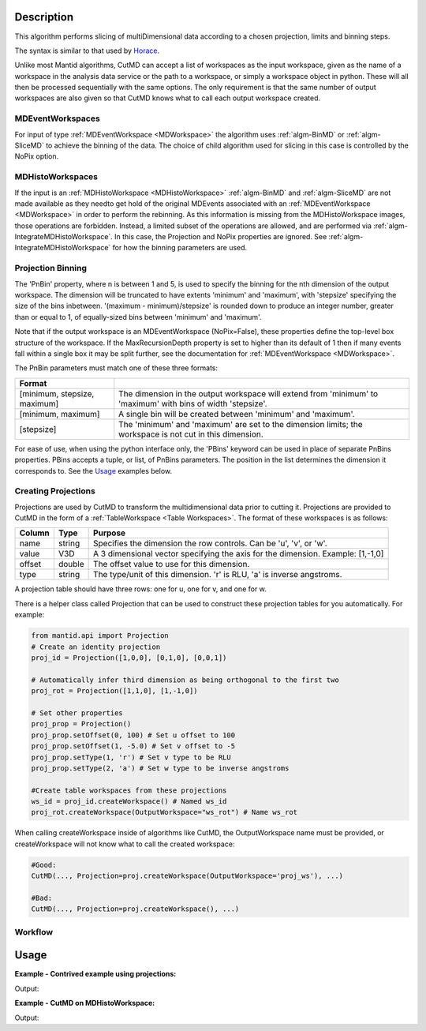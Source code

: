 .. algorithm::

.. summary::

.. relatedalgorithms::

.. properties::

Description
-----------

This algorithm performs slicing of multiDimensional data according to a chosen
projection, limits and binning steps.

The syntax is similar to that used by `Horace <http://horace.isis.rl.ac.uk/Manipulating_and_extracting_data_from_SQW_files_and_objects#cut_sqw>`__.

Unlike most Mantid algorithms, CutMD can accept a list of workspaces as the
input workspace, given as the name of a workspace in the analysis data service
or the path to a workspace, or simply a workspace object in python. These will
all then be processed sequentially with the same options. The only requirement
is that the same number of output workspaces are also given so that CutMD knows
what to call each output workspace created.

MDEventWorkspaces
#################

For input of type :ref:`MDEventWorkspace <MDWorkspace>` the algorithm uses :ref:`algm-BinMD` or
:ref:`algm-SliceMD` to achieve the binning of the data. The choice of child
algorithm used for slicing in this case is controlled by the NoPix option.

MDHistoWorkspaces
#################

If the input is an :ref:`MDHistoWorkspace <MDHistoWorkspace>` :ref:`algm-BinMD` and :ref:`algm-SliceMD` are not made available as they needto get hold of the original MDEvents associated with an :ref:`MDEventWorkspace <MDWorkspace>` in order to perform the rebinning. As this information is missing from the MDHistoWorkspace images, those operations are forbidden. Instead, a limited subset of the operations are allowed, and are performed via :ref:`algm-IntegrateMDHistoWorkspace`. In this case, the Projection and NoPix properties are ignored. See :ref:`algm-IntegrateMDHistoWorkspace` for how the binning parameters are used.

Projection Binning
##################

The 'PnBin' property, where n is between 1 and 5, is used to specify the binning for the nth dimension of the output workspace.
The dimension will be truncated to have extents 'minimum' and 'maximum', with 'stepsize' specifying the size of the bins inbetween.
'(maximum - minimum)/stepsize' is rounded down to produce an integer number, greater than or equal to 1, of equally-sized bins between 'minimum' and 'maximum'.

Note that if the output workspace is an MDEventWorkspace (NoPix=False), these properties define the top-level box structure of the workspace.
If the MaxRecursionDepth property is set to higher than its default of 1 then if many events fall within a single box it may be split further,
see the documentation for :ref:`MDEventWorkspace <MDWorkspace>`.

The PnBin parameters must match one of these three formats:

+----------------------------------+-------------------------------------------------------+
| Format                           |                                                       |
+==================================+=======================================================+
| [minimum, stepsize, maximum]     | The dimension in the output workspace will extend     |
|                                  | from 'minimum' to 'maximum' with bins of width        |
|                                  | 'stepsize'.                                           |
+----------------------------------+-------------------------------------------------------+
| [minimum, maximum]               | A single bin will be created between 'minimum' and    |
|                                  | 'maximum'.                                            |
+----------------------------------+-------------------------------------------------------+
| [stepsize]                       | The 'minimum' and 'maximum' are set to the dimension  |
|                                  | limits; the workspace is not cut in this dimension.   |
+----------------------------------+-------------------------------------------------------+

For ease of use, when using the python interface only, the 'PBins' keyword can be used in place of separate PnBins properties.
PBins accepts a tuple, or list, of PnBins parameters. The position in the list determines the dimension it corresponds to. See the Usage_ examples below.

Creating Projections
####################

Projections are used by CutMD to transform the multidimensional data prior to
cutting it. Projections are provided to CutMD in the form of a :ref:`TableWorkspace <Table Workspaces>`.
The format of these workspaces is as follows:

+------------+--------+-------------------------------------------------------+
| Column     | Type   | Purpose                                               |
+============+========+=======================================================+
| name       | string | Specifies the dimension the row controls. Can be 'u', |
|            |        | 'v', or 'w'.                                          |
+------------+--------+-------------------------------------------------------+
| value      | V3D    | A 3 dimensional vector specifying the axis for the    |
|            |        | dimension. Example: [1,-1,0]                          |
+------------+--------+-------------------------------------------------------+
| offset     | double | The offset value to use for this dimension.           |
+------------+--------+-------------------------------------------------------+
| type       | string | The type/unit of this dimension. 'r' is RLU, 'a' is   |
|            |        | inverse angstroms.                                    |
+------------+--------+-------------------------------------------------------+

A projection table should have three rows: one for u, one for v, and one for w.

There is a helper class called Projection that can be used to construct these
projection tables for you automatically. For example:

.. code-block:: python

   from mantid.api import Projection
   # Create an identity projection
   proj_id = Projection([1,0,0], [0,1,0], [0,0,1])

   # Automatically infer third dimension as being orthogonal to the first two
   proj_rot = Projection([1,1,0], [1,-1,0])

   # Set other properties
   proj_prop = Projection()
   proj_prop.setOffset(0, 100) # Set u offset to 100
   proj_prop.setOffset(1, -5.0) # Set v offset to -5
   proj_prop.setType(1, 'r') # Set v type to be RLU
   proj_prop.setType(2, 'a') # Set w type to be inverse angstroms

   #Create table workspaces from these projections
   ws_id = proj_id.createWorkspace() # Named ws_id
   proj_rot.createWorkspace(OutputWorkspace="ws_rot") # Name ws_rot


When calling createWorkspace inside of algorithms like CutMD, the
OutputWorkspace name must be provided, or createWorkspace will not know what to
call the created workspace:

.. code-block:: python

   #Good:
   CutMD(..., Projection=proj.createWorkspace(OutputWorkspace='proj_ws'), ...)

   #Bad:
   CutMD(..., Projection=proj.createWorkspace(), ...)

Workflow
########

.. diagram:: CutMD-v1_wkflw.dot

_`Usage`
--------

**Example - Contrived example using projections:**

.. testcode:: Example4D

   from mantid.api import Projection

   to_cut = CreateMDWorkspace(Dimensions=4, Extents=[-1,1,-1,1,-1,1,-10,10], Names="H,K,L,E", Units="U,U,U,V")
   # Add two fake peaks so that we can see the effect of the basis transformation

   FakeMDEventData(InputWorkspace='to_cut', PeakParams=[10000,-0.5,0,0,0,0.1])

   FakeMDEventData(InputWorkspace='to_cut', PeakParams=[10000,0.5,0,0,0,0.1])

   SetUB(Workspace=to_cut, a=1, b=1, c=1, alpha=90, beta=90, gamma=90)
   SetSpecialCoordinates(InputWorkspace=to_cut, SpecialCoordinates='HKL')

   #Since we only specify u and v, w is automatically calculated to be the cross product of u and v
   projection = Projection([1,1,0], [-1,1,0])
   proj_ws = projection.createWorkspace()

   # Apply the cut (PBins property sets the P1Bin, P2Bin, etc. properties for you)
   out_md = CutMD(to_cut, Projection=proj_ws, PBins=([0.1], [0.1], [0.1], [-5,5]), NoPix=True)

   #Another way we can call CutMD:
   #[out1, out2, out3] = CutMD([to_cut, "some_other_file.nxs", "some_workspace_name"], ...)

   print('number of dimensions {}'.format(out_md.getNumDims()))
   print('number of dimensions not integrated {}'.format(len(out_md.getNonIntegratedDimensions())))
   dim_dE = out_md.getDimension(3)
   print('min dE {}'.format(dim_dE.getMaximum()))
   print('max dE {}'.format(dim_dE.getMinimum()))

Output:

.. testoutput:: Example4D

   number of dimensions 4
   number of dimensions not integrated 3
   min dE 5.0
   max dE -5.0

**Example - CutMD on MDHistoWorkspace:**

.. testcode:: ExampleMDHisto

   signal  = [1.0] * 100;
   error=[1.0] * 100;
   # Create Histo workspace
   histo_ws=CreateMDHistoWorkspace(Dimensionality=2,Extents=[-10,10,-10,10],SignalInput=signal ,ErrorInput=error, NumberOfBins=[10,10], Names='X,Y', Units='Q,Q')

   # Cut the MDHistoWorkspace to give a single bin containing half the data
   cut= CutMD(InputWorkspace=histo_ws, PBins=[[-10, 10], [-5, 5]])

   print('Total signal in input = {}'.format(sum(signal)))
   print('Half the volume should give half the signal = {}'.format(cut.getSignalArray()[0][0]))

Output:

.. testoutput:: ExampleMDHisto

   Total signal in input = 100.0
   Half the volume should give half the signal = 50.0

.. categories::

.. sourcelink::
